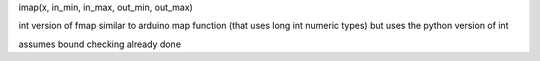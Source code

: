

imap(x, in_min, in_max, out_min, out_max)

int version of fmap
similar to arduino map function (that uses long int numeric types)
but uses the python version of int 

assumes bound checking already done

